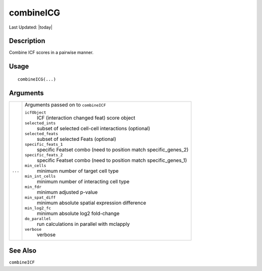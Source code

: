 combineICG
----------

.. link-button:: https://github.com/drieslab/Giotto/tree/suite/R/spatial_interaction.R#L1978
		:type: url
		:text: View Source Code
		:classes: btn-outline-primary btn-block

Last Updated: |today|

Description
~~~~~~~~~~~

Combine ICF scores in a pairwise manner.

Usage
~~~~~

::

   combineICG(...)

Arguments
~~~~~~~~~

+-----------------------------------+-----------------------------------+
| ``...``                           | Arguments passed on to            |
|                                   | ``combineICF``                    |
|                                   |                                   |
|                                   | ``icfObject``                     |
|                                   |    ICF (interaction changed feat) |
|                                   |    score object                   |
|                                   |                                   |
|                                   | ``selected_ints``                 |
|                                   |    subset of selected cell-cell   |
|                                   |    interactions (optional)        |
|                                   |                                   |
|                                   | ``selected_feats``                |
|                                   |    subset of selected Feats       |
|                                   |    (optional)                     |
|                                   |                                   |
|                                   | ``specific_feats_1``              |
|                                   |    specific Featset combo (need   |
|                                   |    to position match              |
|                                   |    specific_genes_2)              |
|                                   |                                   |
|                                   | ``specific_feats_2``              |
|                                   |    specific Featset combo (need   |
|                                   |    to position match              |
|                                   |    specific_genes_1)              |
|                                   |                                   |
|                                   | ``min_cells``                     |
|                                   |    minimum number of target cell  |
|                                   |    type                           |
|                                   |                                   |
|                                   | ``min_int_cells``                 |
|                                   |    minimum number of interacting  |
|                                   |    cell type                      |
|                                   |                                   |
|                                   | ``min_fdr``                       |
|                                   |    minimum adjusted p-value       |
|                                   |                                   |
|                                   | ``min_spat_diff``                 |
|                                   |    minimum absolute spatial       |
|                                   |    expression difference          |
|                                   |                                   |
|                                   | ``min_log2_fc``                   |
|                                   |    minimum absolute log2          |
|                                   |    fold-change                    |
|                                   |                                   |
|                                   | ``do_parallel``                   |
|                                   |    run calculations in parallel   |
|                                   |    with mclapply                  |
|                                   |                                   |
|                                   | ``verbose``                       |
|                                   |    verbose                        |
+-----------------------------------+-----------------------------------+

See Also
~~~~~~~~

``combineICF``
